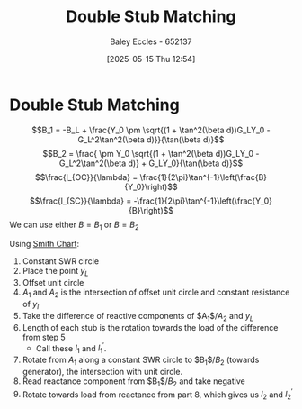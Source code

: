 :PROPERTIES:
:ID:       dc653a1f-f3fd-4924-995c-36e2861609d7
:END:
#+title: Double Stub Matching
#+date: [2025-05-15 Thu 12:54]
#+AUTHOR: Baley Eccles - 652137
#+STARTUP: latexpreview

* Double Stub Matching
\[B_1 = -B_L + \frac{Y_0 \pm \sqrt{(1 + \tan^2(\beta d))G_LY_0 - G_L^2\tan^2(\beta d)}}{\tan(\beta d)}\]
\[B_2 = \frac{ \pm Y_0 \sqrt{(1 + \tan^2(\beta d))G_LY_0 - G_L^2\tan^2(\beta d)} + G_LY_0}{\tan(\beta d)}\]
\[\frac{l_{OC}}{\lambda} = \frac{1}{2\pi}\tan^{-1}\left(\frac{B}{Y_0}\right)\]
\[\frac{l_{SC}}{\lambda} = -\frac{1}{2\pi}\tan^{-1}\left(\frac{Y_0}{B}\right)\]
We can use either $B = B_1$ or $B = B_2$

Using [[id:dc9bc12d-e2bb-407d-b221-efd07e1bd3a1][Smith Chart]]:
1. Constant SWR circle
2. Place the point $y_L$
3. Offset unit circle
4. $A_1$ and $A_2$ is the intersection of offset unit circle and constant resistance of $y_l$
5. Take the difference of reactive components of $A_1$/$A_2$ and $y_L$
6. Length of each stub is the rotation towards the load of the difference from step 5
   - Call these $l_1$ and $l_1^{\prime}$.
7. Rotate from $A_1$ along a constant SWR circle to $B_1$/$B_2$ (towards generator), the intersection with unit circle.
8. Read reactance component from $B_1$/$B_2$ and take negative
9. Rotate towards load from reactance from part 8, which gives us $l_2$ and $l_2^{\prime}$
